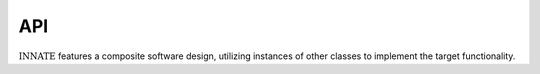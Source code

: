 


API
===

:math:`\textsc{INNATE}` features a composite software design, utilizing instances of other classes to implement the target
functionality.